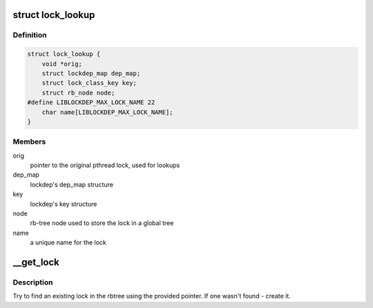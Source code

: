 .. -*- coding: utf-8; mode: rst -*-
.. src-file: tools/lib/lockdep/preload.c

.. _`lock_lookup`:

struct lock_lookup
==================

.. c:type:: struct lock_lookup

    liblockdep's view of a single unique lock

.. _`lock_lookup.definition`:

Definition
----------

.. code-block:: c

    struct lock_lookup {
        void *orig;
        struct lockdep_map dep_map;
        struct lock_class_key key;
        struct rb_node node;
    #define LIBLOCKDEP_MAX_LOCK_NAME 22
        char name[LIBLOCKDEP_MAX_LOCK_NAME];
    }

.. _`lock_lookup.members`:

Members
-------

orig
    pointer to the original pthread lock, used for lookups

dep_map
    lockdep's dep_map structure

key
    lockdep's key structure

node
    rb-tree node used to store the lock in a global tree

name
    a unique name for the lock

.. _`__get_lock`:

\__get_lock
===========

.. c:function:: struct lock_lookup *__get_lock(void *lock)

    find or create a lock instance

    :param void \*lock:
        pointer to a pthread lock function

.. _`__get_lock.description`:

Description
-----------

Try to find an existing lock in the rbtree using the provided pointer. If
one wasn't found - create it.

.. This file was automatic generated / don't edit.

